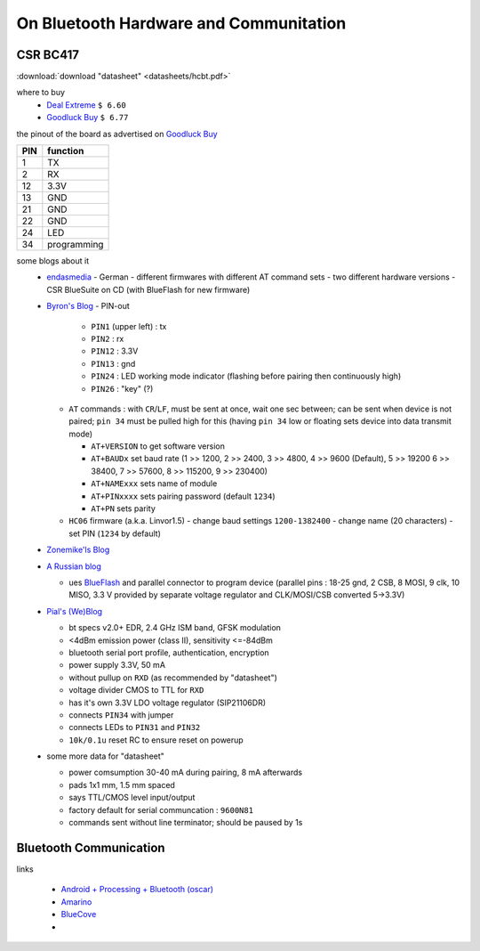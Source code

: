 ***************************************
On Bluetooth Hardware and Communitation
***************************************


CSR BC417
=========

:download:`download "datasheet" <datasheets/hcbt.pdf>`

where to buy
  - `Deal Extreme <http://www.dealextreme.com/p/wireless-bluetooth-rs232-ttl-transceiver-module-80711>`_  
    ``$ 6.60``
  - `Goodluck Buy <http://www.goodluckbuy.com/serial-bluetooth-rf-transceiver-module-rs232.html>`_
    ``$ 6.77``

the pinout of the board as advertised on `Goodluck Buy <http://www.goodluckbuy.com/serial-bluetooth-rf-transceiver-module-rs232.html>`_

.. image:: imgs/goodluck_pinout.png

+-----+-------------+
| PIN | function    |
+=====+=============+
| 1   | TX          |
+-----+-------------+
| 2   | RX          |
+-----+-------------+
| 12  | 3.3V        |
+-----+-------------+
| 13  | GND         |
+-----+-------------+
| 21  | GND         |
+-----+-------------+
| 22  | GND         |
+-----+-------------+
| 24  | LED         |
+-----+-------------+
| 34  | programming |
+-----+-------------+


some blogs about it
  - `endasmedia <http://endasmedia.ch/projects/bluetooth_telemetrie.php?start_from=5&ucat=&archive=&subaction=&id=&>`_
    - German
    - different firmwares with different AT command sets
    - two different hardware versions
    - CSR BlueSuite on CD (with BlueFlash for new firmware)
  - `Byron's Blog <http://byron76.blogspot.com/2011/09/one-board-several-firmwares.html>`_
    - PIN-out
      - ``PIN1`` (upper left) : tx
      - ``PIN2`` : rx
      - ``PIN12`` : 3.3V
      - ``PIN13`` : gnd
      - ``PIN24`` : LED working mode indicator (flashing before pairing
        then continuously high)
      - ``PIN26`` : "key" (?)
    - ``AT`` commands : with ``CR``/``LF``, must be sent at once, wait one sec between; can
      be sent when device is not paired; ``pin 34`` must be pulled high for this
      (having ``pin 34`` low or floating sets device into data transmit mode)

      - ``AT+VERSION`` to get software version
      - ``AT+BAUDx`` set baud rate (1 >> 1200, 2 >> 2400, 3 >> 4800, 4 >> 9600 (Default), 5 >> 19200 
        6 >> 38400, 7 >> 57600, 8 >> 115200, 9 >> 230400)
      - ``AT+NAMExxx`` sets name of module
      - ``AT+PINxxxx`` sets pairing password (default ``1234``)
      - ``AT+PN`` sets parity

    - ``HC06`` firmware (a.k.a. Linvor1.5)
      - change baud settings ``1200-1382400``
      - change name (20 characters)
      - set PIN (``1234`` by default)
  - `Zonemike'ls Blog <http://www.zonemikel.com/wordpress/?p=788>`_
  - `A Russian blog <http://microsin.ru/content/view/1284/44/>`_

    - ues BlueFlash_ and parallel connector to program device (parallel 
      pins : 18-25 gnd, 2 CSB, 8 MOSI, 9 clk, 10 MISO, 3.3 V provided by
      separate voltage regulator and CLK/MOSI/CSB converted 5->3.3V)
  
  - `Pial's (We)Blog <http://www.pial.net/post/Using-the-HC-05-Bluetooth-RS232-Serial-module-for-cheap-wireless-communication-with-your-uController.aspx>`_

    - bt specs v2.0+ EDR, 2.4 GHz ISM band, GFSK modulation
    - <4dBm emission power (class II), sensitivity <=-84dBm
    - bluetooth serial port profile, authentication, encryption
    - power supply 3.3V, 50 mA
    - without pullup on ``RXD`` (as recommended by "datasheet")
    - voltage divider CMOS to TTL for ``RXD``
    - has it's own 3.3V LDO voltage regulator (SIP21106DR)
    - connects ``PIN34`` with jumper
    - connects LEDs to ``PIN31`` and ``PIN32``
    - ``10k/0.1u`` reset RC to ensure reset on powerup

  - some more data for "datasheet"

    - power comsumption 30-40 mA during pairing, 8 mA afterwards
    - pads 1x1 mm, 1.5 mm spaced
    - says TTL/CMOS level input/output 
    - factory default for serial communcation : ``9600N81``
    - commands sent without line terminator; should be paused by 1s

.. _BlueFlash: http://depositfiles.com/files/fd0ny5lj0

Bluetooth Communication
=======================

links

  - `Android + Processing + Bluetooth (oscar) <http://webdelcire.com/wordpress/archives/1045>`_
  - `Amarino <http://www.amarino-toolkit.net/index.php/getting-started.html>`_
  - `BlueCove <http://www.bluecove.org/>`_
  - 
